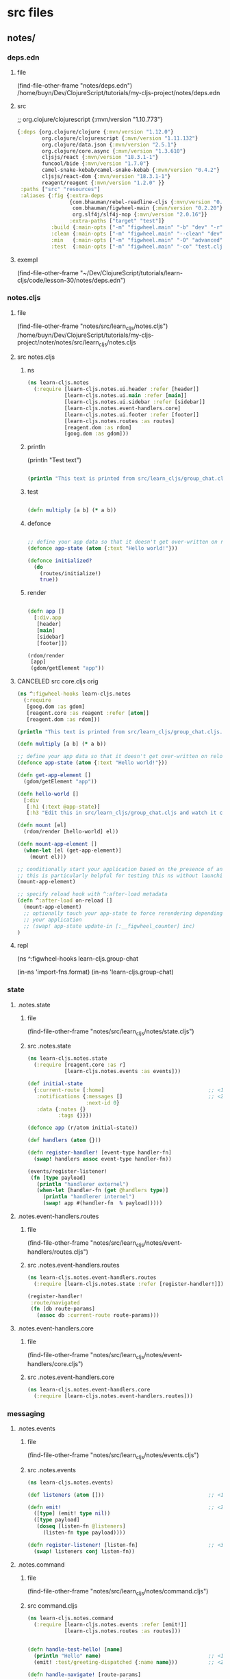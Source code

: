 :PROPERTIES:
:header-args: :tangle no :mkdirp yes :results output silent :no-expand t
:END:
* src files
** notes/
*** deps.edn
:PROPERTIES:
:header-args: :tangle  notes/deps.edn
:END:
**** file
(find-file-other-frame "notes/deps.edn")
/home/buyn/Dev/ClojureScript/tutorials/my-cljs-project/notes/deps.edn
**** src
        ;; org.clojure/clojurescript {:mvn/version "1.10.773"}
#+begin_src clojure :no-expand t
{:deps {org.clojure/clojure {:mvn/version "1.12.0"}
        org.clojure/clojurescript {:mvn/version "1.11.132"}
        org.clojure/data.json {:mvn/version "2.5.1"}
        org.clojure/core.async {:mvn/version "1.3.610"}
        cljsjs/react {:mvn/version "18.3.1-1"}
        funcool/bide {:mvn/version "1.7.0"}
        camel-snake-kebab/camel-snake-kebab {:mvn/version "0.4.2"}
        cljsjs/react-dom {:mvn/version "18.3.1-1"}
        reagent/reagent {:mvn/version "1.2.0" }}
 :paths ["src" "resources"]
 :aliases {:fig {:extra-deps
                 {com.bhauman/rebel-readline-cljs {:mvn/version "0.1.4"}
                  com.bhauman/figwheel-main {:mvn/version "0.2.20"}
                  org.slf4j/slf4j-nop {:mvn/version "2.0.16"}}
                 :extra-paths ["target" "test"]}
           :build {:main-opts ["-m" "figwheel.main" "-b" "dev" "-r"]}
           :clean {:main-opts ["-m" "figwheel.main" "--clean" "dev"]}
           :min   {:main-opts ["-m" "figwheel.main" "-O" "advanced" "-bo" "dev"]}
           :test  {:main-opts ["-m" "figwheel.main" "-co" "test.cljs.edn" "-m" "learn-cljs.test-runner"]}}}
#+end_src

**** exempl
(find-file-other-frame "~/Dev/ClojureScript/tutorials/learn-cljs/code/lesson-30/notes/deps.edn")
*** notes.cljs
:PROPERTIES:
:header-args: :tangle  notes/src/learn_cljs/notes.cljs
:END:
**** file
(find-file-other-frame "notes/src/learn_cljs/notes.cljs")
/home/buyn/Dev/ClojureScript/tutorials/my-cljs-project/noter/notes/src/learn_cljs/notes.cljs

**** src notes.cljs
***** ns
#+begin_src clojure :results output silent
(ns learn-cljs.notes
  (:require [learn-cljs.notes.ui.header :refer [header]]
            [learn-cljs.notes.ui.main :refer [main]]
            [learn-cljs.notes.ui.sidebar :refer [sidebar]]
            [learn-cljs.notes.event-handlers.core]
            [learn-cljs.notes.ui.footer :refer [footer]]
            [learn-cljs.notes.routes :as routes]
            [reagent.dom :as rdom]
            [goog.dom :as gdom]))
#+end_src
***** println

(println "Test text")

#+begin_src clojure :results output silent

(println "This text is printed from src/learn_cljs/group_chat.cljs. Go ahead and edit it and see reloading in action.")
#+end_src
***** test
#+begin_src clojure :results output silent

(defn multiply [a b] (* a b))
#+end_src

***** defonce
#+begin_src clojure :results output silent

;; define your app data so that it doesn't get over-written on reload
(defonce app-state (atom {:text "Hello world!"}))

(defonce initialized?
  (do
    (routes/initialize!)
    true))
#+end_src

***** render
#+begin_src clojure :results output silent

(defn app []
  [:div.app
   [header]
   [main]
   [sidebar]
   [footer]])

(rdom/render
 [app]
 (gdom/getElement "app"))
#+end_src
**** CANCELED src core.cljs orig
#+begin_src clojure :tangle no
(ns ^:figwheel-hooks learn-cljs.notes
  (:require
   [goog.dom :as gdom]
   [reagent.core :as reagent :refer [atom]]
   [reagent.dom :as rdom]))

(println "This text is printed from src/learn_cljs/group_chat.cljs. Go ahead and edit it and see reloading in action.")

(defn multiply [a b] (* a b))

;; define your app data so that it doesn't get over-written on reload
(defonce app-state (atom {:text "Hello world!"}))

(defn get-app-element []
  (gdom/getElement "app"))

(defn hello-world []
  [:div
   [:h1 (:text @app-state)]
   [:h3 "Edit this in src/learn_cljs/group_chat.cljs and watch it change!"]])

(defn mount [el]
  (rdom/render [hello-world] el))

(defn mount-app-element []
  (when-let [el (get-app-element)]
    (mount el)))

;; conditionally start your application based on the presence of an "app" element
;; this is particularly helpful for testing this ns without launching the app
(mount-app-element)

;; specify reload hook with ^:after-load metadata
(defn ^:after-load on-reload []
  (mount-app-element)
  ;; optionally touch your app-state to force rerendering depending on
  ;; your application
  ;; (swap! app-state update-in [:__figwheel_counter] inc)
)

#+end_src
**** repl
(ns ^:figwheel-hooks learn-cljs.group-chat

(in-ns 'import-fns.format)
(in-ns 'learn-cljs.group-chat)
*** state
**** .notes.state
***** file
(find-file-other-frame "notes/src/learn_cljs/notes/state.cljs")
***** src .notes.state
:PROPERTIES:
:header-args: :tangle  notes/src/learn_cljs/notes/state.cljs :mkdirp yes
:END:
#+begin_src clojure :no-expand t
(ns learn-cljs.notes.state
  (:require [reagent.core :as r]
            [learn-cljs.notes.events :as events]))

(def initial-state
  {:current-route [:home]                                  ;; <1>
   :notifications {:messages []                            ;; <2>
                   :next-id 0}
   :data {:notes {}
          :tags {}}})

(defonce app (r/atom initial-state))

(def handlers (atom {}))

(defn register-handler! [event-type handler-fn]
  (swap! handlers assoc event-type handler-fn))

(events/register-listener!
 (fn [type payload]
   (println "handlerer externel")
   (when-let [handler-fn (get @handlers type)]
     (println "handlerer internel")
     (swap! app #(handler-fn  % payload)))))

#+end_src

**** .notes.event-handlers.routes
***** file
(find-file-other-frame "notes/src/learn_cljs/notes/event-handlers/routes.cljs")
***** src .notes.event-handlers.routes
:PROPERTIES:
:header-args: :tangle  notes/src/learn_cljs/notes/event-handlers/routes.cljs :mkdirp yes
:END:
#+begin_src clojure :no-expand t
(ns learn-cljs.notes.event-handlers.routes
  (:require [learn-cljs.notes.state :refer [register-handler!]]))

(register-handler!
 :route/navigated
 (fn [db route-params]
   (assoc db :current-route route-params)))
#+end_src

**** .notes.event-handlers.core
***** file
(find-file-other-frame "notes/src/learn_cljs/notes/event-handlers/core.cljs")
***** src .notes.event-handlers.core
:PROPERTIES:
:header-args: :tangle  notes/src/learn_cljs/notes/event-handlers/core.cljs :mkdirp yes
:END:
#+begin_src clojure :no-expand t
(ns learn-cljs.notes.event-handlers.core
  (:require [learn-cljs.notes.event-handlers.routes]))
#+end_src

*** messaging
**** .notes.events
***** file
(find-file-other-frame "notes/src/learn_cljs/notes/events.cljs")
***** src .notes.events
:PROPERTIES:
:header-args: :tangle  notes/src/learn_cljs/notes/events.cljs :mkdirp yes
:END:
#+begin_src clojure :no-expand t
(ns learn-cljs.notes.events)

(def listeners (atom []))                                  ;; <1>

(defn emit!                                                ;; <2>
  ([type] (emit! type nil))
  ([type payload]
   (doseq [listen-fn @listeners]
     (listen-fn type payload))))

(defn register-listener! [listen-fn]                       ;; <3>
  (swap! listeners conj listen-fn))

#+end_src

**** .notes.command
***** file
(find-file-other-frame "notes/src/learn_cljs/notes/command.cljs")
***** src command.cljs
:PROPERTIES:
:header-args: :tangle  notes/src/learn_cljs/notes/command.cljs :mkdirp yes
:END:
#+begin_src clojure :no-expand t
(ns learn-cljs.notes.command
  (:require [learn-cljs.notes.events :refer [emit!]]
            [learn-cljs.notes.routes :as routes]))


(defn handle-test-hello! [name]
  (println "Hello" name)                                   ;; <1>
  (emit! :test/greeting-dispatched {:name name}))          ;; <2>

(defn handle-navigate! [route-params]
  (routes/navigate! route-params))

(defn handle-create-note! [note]
  ;; (api/create-note! note)
  )

(defn dispatch!
  ([command] (dispatch! command nil))
  ([command payload]
   (js/setTimeout                                          ;; <3>
     #(case command
        :test/hello (handle-test-hello! payload)
        :route/navigate (handle-navigate! payload)
        :notes/create (handle-create-note! payload)
        (js/console.error (str "Error: unhandled command: " command)))
     0)))

#+end_src



**** .notes.routes
***** file
(find-file-other-frame "notes/src/learn_cljs/notes/routes.cljs")
***** src .notes.events
:PROPERTIES:
:header-args: :tangle  notes/src/learn_cljs/notes/routes.cljs :mkdirp yes
:END:
#+begin_src clojure :no-expand t
(ns learn-cljs.notes.routes
  (:require [learn-cljs.notes.events :refer [emit!]]
            [bide.core :as bide]))

(defonce router                                            ;; <1>
  (bide/router [["/" :home]
                ["/notes/new" :create-note]
                ["/notes/:note-id" :edit-note]]))

(defn navigate! [route-params]
  ;; (println "routes navigate!" route-params)
  (apply bide/navigate! router route-params))

(defn- on-navigate [name params query]
  (println "bide on-navigate:"
           "\n name  =" name
           "\n params=" (pr-str params)
           "\n query =" (pr-str query))
  (emit! :route/navigated [name params query]))

(defn initialize! []                                       ;; <4>
  (bide/start! router {:default :routes/home
                       :on-navigate on-navigate}))

#+end_src

*** UI
**** ui.header
:PROPERTIES:
:header-args: :tangle  notes/src/learn_cljs/notes/ui/header.cljs :mkdirp yes
:END:
#+begin_src clojure :no-expand t
(ns learn-cljs.notes.ui.header
  (:require [learn-cljs.notes.ui.common :refer [button]]))

(defn header []
  [:header.page-header
   [button "+ New Note"
     {:route-params [:create-note]                         ;; <1>
      :class "inverse"}]])

#+end_src
**** ui.main
:PROPERTIES:
:header-args: :tangle  notes/src/learn_cljs/notes/ui/main.cljs :mkdirp yes
:END:
#+begin_src clojure :no-expand t
(ns learn-cljs.notes.ui.main
  (:require [learn-cljs.notes.state :as state]
            [learn-cljs.notes.ui.views.home :refer [home]]
            [learn-cljs.notes.ui.views.note-form :refer [note-form]]))


(defn not-found []                                         ;; <1>
  [:section.hero
   [:h1.title "Page Not Found!"]])

(defn main []
  (let [[route params query] (:current-route @state/app)]  ;; <2>
    [:div.main
     (case route
       ;; :home [home]
       :routes/home [home]
       [not-found])]))


#+end_src


**** ui.sidebar
:PROPERTIES:
:header-args: :tangle  notes/src/learn_cljs/notes/ui/sidebar.cljs :mkdirp yes
:END:
#+begin_src clojure :no-expand t
(ns learn-cljs.notes.ui.sidebar)

(defn sidebar []
  [:nav.sidebar])

#+end_src
**** ui.footer
:PROPERTIES:
:header-args: :tangle  notes/src/learn_cljs/notes/ui/footer.cljs :mkdirp yes
:END:
#+begin_src clojure :no-expand t
(ns learn-cljs.notes.ui.footer)

(defn footer []
  [:footer.footer "CLJS Notes"])

#+end_src
**** ui.common
:PROPERTIES:
:header-args: :tangle  notes/src/learn_cljs/notes/ui/common.cljs :mkdirp yes
:END:
#+begin_src clojure :no-expand t
(ns learn-cljs.notes.ui.common
  (:require [learn-cljs.notes.command :refer [dispatch!]]))

(defn handle-navigate [route-params]
  (fn [_]
    (dispatch! :route/navigate route-params)))


(defn handle-dispatch [command-data]
  (fn [e]
    (.preventDefault e)
    (apply dispatch! command-data)))

(defn button [text {:keys [route-params dispatch on-click class]
                    :or {class ""}}]
  [:button
   {:class (str "button " class)
    :on-click (cond
                route-params (handle-navigate route-params)
                dispatch (handle-dispatch dispatch)
                on-click on-click
                :else #(js/console.error "No action provided for button"))}
   text])
#+end_src

(defn button [text {:keys [route-params class]
                    :or {class ""}}]
             [:button {:class (str "button " class)
                       :on-click (handle-navigate route-params)}
                    text])



**** ui.views.note-form
:PROPERTIES:
:header-args: :tangle  notes/src/learn_cljs/notes/ui/views/note-form.cljs :mkdirp yes
:END:
#+begin_src clojure :no-expand t
(ns learn-cljs.notes.ui.views.note-form
  (:require [reagent.core :as r]
            [learn-cljs.notes.state :refer [app]]
            [learn-cljs.notes.ui.common :refer [button]]))

(defn update-data [data key]                               ;; <1>
  (fn [e]
    (swap! data assoc key (.. e -target -value))))

(defn input [data key label]                               ;; <2>
  (let [id (str "field-" (name key))]
    [:div.field
     [:div.label
      [:label {:for id} label]]
     [:div.control
      [:input {:id id
               :type "text"
               :on-change (update-data data key)
               :value (get @data key "")}]]]))

(defn textarea [data key label]
  (let [id (str "field-" (name key))]
    [:div.field
     [:div.label
      [:label {:for id} label]]
     [:div.control
      [:textarea {:id id
                  :on-change (update-data data key)
                  :value (get @data key "")}]]]))

(defn submit-button [data text]
  [button text {:dispatch [:notes/create @data]}])         ;; <3>

(defn note-form []
  (let [form-data (r/cursor app [:note-form])]             ;; <4>
    (fn []
      [:section.note-form
       [:h2.page-title "Edit Note"]
       [:form
        [input form-data :title "Title"]
        [textarea form-data :content "Content"]
        [submit-button form-data "Save"]]])))

#+end_src

*** views
**** ui.views.home
:PROPERTIES:
:header-args: :tangle  notes/src/learn_cljs/notes/ui/views/home.cljs :mkdirp yes
:END:
#+begin_src clojure :no-expand t
(ns learn-cljs.notes.ui.views.home)

(defn home []
  [:div.home.hero
   [:h1.title "Welcome to Notes"]
   [:h2.subtitle "Select a note or create a new one to get started."]])

#+end_src

*** resurses
**** css
***** src css
:PROPERTIES:
:header-args: :tangle  notes/resources/public/css/style.css :mkdirp yes
:END:
#+begin_src clojure :no-expand t
:root {
  --bg-dark: #312450;
  --bg-highlight: #483575;
}

html,
body {
  margin: 0;
  padding: 0;
}
.app {
  display: grid;
  grid-template-areas:
    "header header"
    "sidebar main"
    "footer main";
  grid-template-rows: 3em 1fr 2em;
  grid-template-columns: 20em 1fr;
  width: 100vw;
  height: 100vh;
  margin: 0;
  padding: 0;
}

.page-header,
.sidebar,
.main,
.footer {
  padding-left: 16px;
  padding-right: 8px;
}

.page-header {
  grid-area: header;
  background-color: var(--bg-highlight);
  display: flex;
  justify-content: flex-end;
  align-items: center;
  padding: 0 16px;
}

.sidebar {
  grid-area: sidebar;
  overflow-x: hidden;
  overflow-y: auto;
  color: #dddddd;

  background-color: var(--bg-dark);
  background-image: url("data:image/svg+xml,%3Csvg xmlns='http://www.w3.org/2000/svg' width='250' height='30' viewBox='0 0 1000 120'%3E%3Cg fill='none' stroke='%23342654' stroke-width='10' %3E%3Cpath d='M-500 75c0 0 125-30 250-30S0 75 0 75s125 30 250 30s250-30 250-30s125-30 250-30s250 30 250 30s125 30 250 30s250-30 250-30'/%3E%3Cpath d='M-500 45c0 0 125-30 250-30S0 45 0 45s125 30 250 30s250-30 250-30s125-30 250-30s250 30 250 30s125 30 250 30s250-30 250-30'/%3E%3Cpath d='M-500 105c0 0 125-30 250-30S0 105 0 105s125 30 250 30s250-30 250-30s125-30 250-30s250 30 250 30s125 30 250 30s250-30 250-30'/%3E%3Cpath d='M-500 15c0 0 125-30 250-30S0 15 0 15s125 30 250 30s250-30 250-30s125-30 250-30s250 30 250 30s125 30 250 30s250-30 250-30'/%3E%3Cpath d='M-500-15c0 0 125-30 250-30S0-15 0-15s125 30 250 30s250-30 250-30s125-30 250-30s250 30 250 30s125 30 250 30s250-30 250-30'/%3E%3Cpath d='M-500 135c0 0 125-30 250-30S0 135 0 135s125 30 250 30s250-30 250-30s125-30 250-30s250 30 250 30s125 30 250 30s250-30 250-30'/%3E%3C/g%3E%3C/svg%3E");
}

.sidebar-content {
  display: flex;
  flex-direction: column;
  justify-content: center;
  min-height: 100%;
  padding: 2.5em;
}

.sidebar ul a {
  display: block;
  border: 0;
  outline: 0;
  color: rgba(255, 255, 255, 0.7);
  font-size: 0.7em;
  letter-spacing: 0.1em;
  text-decoration: none;
  position: relative;
  padding: 0.5em 0;
}

.sidebar nav a:before,
.sidebar nav a:after {
  position: absolute;
  bottom: 0;
  left: 0;
  width: 100%;
  height: 0.2em;
  border-radius: 0.2em;
  content: "";
}

.sidebar nav a:before {
  background: #3c2c62;
}

.sidebar nav a:after {
  background-image: linear-gradient(to left, #5e42a6, #b74e91);
  transition: max-width 0.2s ease;
  max-width: 0;
}

.sidebar nav a.active,
.sidebar nav a:hover {
  color: rgba(255, 255, 255, 0.9);
}

.sidebar nav a.active:after,
.sidebar nav a:hover:after {
  max-width: 100%;
}

.sidebar nav a.active {
  color: #ffffff;
}

/* main area */

.main {
  grid-area: main;
  padding-top: 12px;
}

/* footer */

.footer {
  grid-area: footer;
  padding: 0.2em 2.5em;
  text-align: center;
  background-color: #483575;
  text-transform: uppercase;
  font-weight: bold;
  color: #fff;
}

/* notifications */

.messages {
  position: fixed;
  top: 0;
  left: 0;
  width: 100%;
  z-index: 500;
  pointer-events: none;
}

.messages > * {
  position: relative;
  width: 100%;
  height: 100%;
  display: flex;
  flex-direction: column;
  align-items: center;
}

.messages .notification {
  position: relative;
  margin-top: 24px;
  width: 80%;
  max-width: 600px;
  padding: 16px;
  border-radius: 12px;
  min-height: 32px;
  background-color: #fff;
  pointer-events: auto;
}

.notification > .delete {
  right: 0.5rem;
  position: absolute;
  top: 0.5rem;

  background-color: rgba(10, 10, 10, 0.2);
  border: none;
  border-radius: 290486px;
  cursor: pointer;
  pointer-events: auto;
  display: inline-block;
  flex-grow: 0;
  flex-shrink: 0;
  font-size: 0;
  height: 20px;
  max-height: 20px;
  max-width: 20px;
  min-height: 20px;
  min-width: 20px;
  outline: 0;
  vertical-align: top;
  width: 20px;
}

.notification > .delete::before,
.notification > .delete::after {
  background-color: #fff;
  content: "";
  display: block;
  left: 50%;
  position: absolute;
  top: 50%;
  transform: translateX(-50%) translateY(-50%) rotate(45deg);
  transform-origin: center center;
}

.notification > .delete::before {
  height: 2px;
  width: 50%;
}

.notification > .delete::after {
  height: 50%;
  width: 2px;
}

.notification.is-error {
  background-color: #dc143c;
  color: #fff;
}

.notification.is-info {
  background-color: #483575;
  color: #fff;
}

/* full-height hero */

.hero {
  height: 100%;
  display: flex;
  flex-direction: column;
  align-items: center;
  justify-content: center;
}

/* title */

.title {
  color: var(--bg-dark);
  opacity: 0.8;
}

.subtitle {
  color: var(--bg-highlight);
  opacity: 0.8;
}

.page-title {
  color: var(--bg-dark);
  opacity: 0.8;
  border-bottom: 2px solid var(--bg-dark);
  margin-bottom: 16px;
}

/* buttons */

.button {
  display: inline-block;
  border: 2px solid var(--bg-dark);
  padding: 4px 8px;
  color: var(--bg-dark);
  background-color: #fff;
  outline: none;
  cursor: pointer;
}

.button.inverse {
  border-color: #fff;
  color: #fff;
  background-color: var(--bg-highlight);
}

.button:hover {
  border-color: var(--bg-highlight);
  color: var(--bg-highlight);
  background-color: #fff;
}

.button.block {
  border-radius: 0;
  width: 100%;
  display: inline-block;
}

/* forms */

.field {
  margin-bottom: 12px;
}

.field:last-child {
  margin-bottom: 0;
}

.field > .label {
  font-size: 0.8em;
  font-weight: 700;
  color: #555;
  letter-spacing: 0.05em;
}

.field > .control input,
.field > .control textarea {
  width: 100%;
  border-radius: 4px;
  border: 1px solid #bbb;
  padding: 8px;
}

.note-form .editor {
  display: flex;
}

.note-form .editor .note {
  flex-grow: 1;
}

.note-form .editor .tags {
  flex-basis: 30%;
  margin-left: 24px;
}

.note-form .editor .tags > h3 {
  font-size: 1.1em;
  font-weight: 700;
  color: #555;
  letter-spacing: 0.05em;
}

/* tags */

.tag-selector .attached,
.tag-selector .available,
.tag-selector .create {
  margin-top: 16px;
}

.tag-selector .attached .tag {
  padding: 2px 8px;
  margin-right: 4px;
  background-color: var(--bg-highlight);
  color: #fff;
  font-weight: 500;
  cursor: pointer;
}

.tag-selector .available .tag {
  padding: 2px 8px;
  border-left: 4px solid var(--bg-dark);
  margin-bottom: 4px;
  cursor: pointer;
}

.tag-selector .available .tag:hover {
  border-left-color: #b74e91;
}

.tag-selector .available .tag .add {
  margin-right: 8px;
  font-weight: 800;
}

/* slide-in animation */

:root {
  --anim-duration: 500ms;
}

.slide-in {
  transition: transform var(--anim-duration) ease-in-out;
}

.slide-in.transition-initial.direction-left {
  transform: translateX(-100vw);
}

.slide-in.transition-initial.direction-right {
  transform: translateX(100vw);
}

.slide-in.transition-initial.direction-top {
  transform: translateY(-100vh);
}

.slide-in.transition-initial.direction-bottom {
  transform: translateY(100vh);
}

.slide-in.transition-triggered {
  transform: translate(0) !important;
}

/* Style reset adapted from Bulma */

html {
  background-color: #fff;
  font-size: 16px;
  -moz-osx-font-smoothing: grayscale;
  -webkit-font-smoothing: antialiased;
  min-width: 300px;
  overflow-x: hidden;
  overflow-y: hidden;
  text-rendering: optimizeLegibility;
  -webkit-text-size-adjust: 100%;
  -moz-text-size-adjust: 100%;
  -ms-text-size-adjust: 100%;
  text-size-adjust: 100%;
}

body {
  color: #4a4a4a;
  font-size: 1em;
  font-weight: 400;
  line-height: 1.5;

  -webkit-box-sizing: border-box;
  -moz-box-sizing: border-box;
  box-sizing: border-box;
}

body,
button,
input,
select,
textarea {
  font-family: BlinkMacSystemFont, -apple-system, "Segoe UI", Roboto, Oxygen,
    Ubuntu, Cantarell, "Fira Sans", "Droid Sans", "Helvetica Neue", Helvetica,
    Arial, sans-serif;
}

blockquote,
body,
dd,
dl,
dt,
fieldset,
figure,
h1,
h2,
h3,
h4,
h5,
h6,
hr,
html,
iframe,
legend,
li,
ol,
p,
pre,
textarea,
ul {
  margin: 0;
  padding: 0;
}

ul {
  margin: 0;
  padding: 0;
  list-style: none;
}

a {
  color: #3273dc;
  cursor: pointer;
  text-decoration: none;
}

article,
aside,
figure,
footer,
header,
hgroup,
section {
  display: block;
}

*,
::after,
::before {
  box-sizing: inherit;
}

#+end_src
***** exempl
/home/buyn/Dev/ClojureScript/tutorials/learn-cljs/code/lesson-30/notes/resources/public/css/style.css
/home/buyn/Dev/ClojureScript/tutorials/learn-cljs/code/lesson-30/notes/resources/public/css/
*** tests
(find-file-other-frame "/home/buyn/Dev/ClojureScript/tutorials/my-cljs-project/noter/notes/dev.cljs.edn")
/home/buyn/Dev/ClojureScript/tutorials/my-cljs-project/noter/notes/dev.cljs.edn
/home/buyn/Dev/ClojureScript/tutorials/my-cljs-project/noter/notes/test.cljs.edn


[Figwheel:WARNING] Could not Analyze: Invalid :refer,
var learn-cljs.notes/multiply does not exist in file /home/buyn/Dev/ClojureScript/tutorials/my-cljs-project/noter/notes/test/learn_cljs/notes_test.cljs  target/public/cljs-out/dev/generated-input-files/gen_test_runner.cljs   
[Figwheel:SEVERE] failed compiling file:target/public/cljs-out/dev/generated-input-files/gen_test_runner.cljs
** notes-backend/
* all
** exempls files
/home/buyn/Dev/ClojureScript/tutorials/learn-cljs/code/lesson-30/notes/ /home/buyn/Dev/ClojureScript/tutorials/learn-cljs/code/lesson-30/notes-backend/ /home/buyn/Dev/ClojureScript/tutorials/learn-cljs/code/lesson-30/deploy-image.sh /home/buyn/Dev/ClojureScript/tutorials/learn-cljs/code/lesson-30/Dockerfile

/home/buyn/Dev/ClojureScript/tutorials/learn-cljs/code/lesson-30/notes/resources /home/buyn/Dev/ClojureScript/tutorials/learn-cljs/code/lesson-30/notes/src /home/buyn/Dev/ClojureScript/tutorials/learn-cljs/code/lesson-30/notes/test /home/buyn/Dev/ClojureScript/tutorials/learn-cljs/code/lesson-30/notes/deps.edn /home/buyn/Dev/ClojureScript/tutorials/learn-cljs/code/lesson-30/notes/dev.cljs.edn /home/buyn/Dev/ClojureScript/tutorials/learn-cljs/code/lesson-30/notes/figwheel-main.edn /home/buyn/Dev/ClojureScript/tutorials/learn-cljs/code/lesson-30/notes/README.md /home/buyn/Dev/ClojureScript/tutorials/learn-cljs/code/lesson-30/notes/test.cljs.edn

/home/buyn/Dev/ClojureScript/tutorials/learn-cljs/code/lesson-30/notes/src/learn_cljs/notes/event_handlers/ /home/buyn/Dev/ClojureScript/tutorials/learn-cljs/code/lesson-30/notes/src/learn_cljs/notes/ui/ /home/buyn/Dev/ClojureScript/tutorials/learn-cljs/code/lesson-30/notes/src/learn_cljs/notes/api.cljs

(find-file-other-frame "/home/buyn/Dev/ClojureScript/tutorials/learn-cljs/code/lesson-30/notes/src/learn_cljs/notes/command.cljs")

/home/buyn/Dev/ClojureScript/tutorials/learn-cljs/code/lesson-30/notes/src/learn_cljs/notes/errors.cljs /home/buyn/Dev/ClojureScript/tutorials/learn-cljs/code/lesson-30/notes/src/learn_cljs/notes/events.cljs /home/buyn/Dev/ClojureScript/tutorials/learn-cljs/code/lesson-30/notes/src/learn_cljs/notes/routes.cljs /home/buyn/Dev/ClojureScript/tutorials/learn-cljs/code/lesson-30/notes/src/learn_cljs/notes/state.cljs


/home/buyn/Dev/ClojureScript/tutorials/learn-cljs/code/lesson-30/notes/src/learn_cljs/notes/event_handlers/api_data.cljs /home/buyn/Dev/ClojureScript/tutorials/learn-cljs/code/lesson-30/notes/src/learn_cljs/notes/event_handlers/core.cljs /home/buyn/Dev/ClojureScript/tutorials/learn-cljs/code/lesson-30/notes/src/learn_cljs/notes/event_handlers/header.cljs /home/buyn/Dev/ClojureScript/tutorials/learn-cljs/code/lesson-30/notes/src/learn_cljs/notes/event_handlers/notifications.cljs /home/buyn/Dev/ClojureScript/tutorials/learn-cljs/code/lesson-30/notes/src/learn_cljs/notes/event_handlers/routes.cljs

/home/buyn/Dev/ClojureScript/tutorials/learn-cljs/code/lesson-30/notes/src/learn_cljs/notes/ui/views/ /home/buyn/Dev/ClojureScript/tutorials/learn-cljs/code/lesson-30/notes/src/learn_cljs/notes/ui/animation.cljs /home/buyn/Dev/ClojureScript/tutorials/learn-cljs/code/lesson-30/notes/src/learn_cljs/notes/ui/card.cljs /home/buyn/Dev/ClojureScript/tutorials/learn-cljs/code/lesson-30/notes/src/learn_cljs/notes/ui/common.cljs /home/buyn/Dev/ClojureScript/tutorials/learn-cljs/code/lesson-30/notes/src/learn_cljs/notes/ui/footer.cljs /home/buyn/Dev/ClojureScript/tutorials/learn-cljs/code/lesson-30/notes/src/learn_cljs/notes/ui/header.cljs /home/buyn/Dev/ClojureScript/tutorials/learn-cljs/code/lesson-30/notes/src/learn_cljs/notes/ui/main.cljs /home/buyn/Dev/ClojureScript/tutorials/learn-cljs/code/lesson-30/notes/src/learn_cljs/notes/ui/notifications.cljs /home/buyn/Dev/ClojureScript/tutorials/learn-cljs/code/lesson-30/notes/src/learn_cljs/notes/ui/sidebar.cljs /home/buyn/Dev/ClojureScript/tutorials/learn-cljs/code/lesson-30/notes/src/learn_cljs/notes/ui/tags.cljs
** poject exampls
*** notes
**** dir
/home/buyn/Dev/ClojureScript/tutorials/learn-cljs/code/lesson-30/notes/
**** console
#+begin_src elisp :results output silent :dir /home/buyn/Dev/ClojureScript/tutorials/learn-cljs/code/lesson-30/notes/
(buyn-shell-start "konsole -e /bin/bash --rcfile <(clj -M:fig:build)")
(evil-previous-line)
(org-cycle)
(delete-other-windows)
#+end_src
*** notes-backend
/home/buyn/Dev/ClojureScript/tutorials/learn-cljs/code/lesson-30/notes-backend/ 
*** ranger
(ranger "/home/buyn/Dev/ClojureScript/tutorials/learn-cljs/code/lesson-30/notes/")
** Exempl dirs
/home/buyn/Dev/ClojureScript/tutorials/learn-cljs/code/lesson-26/chat /home/buyn/Dev/ClojureScript/tutorials/learn-cljs/code/lesson-26/chat-backend
* REPL
:PROPERTIES:
:header-args: :tangle no :mkdirp yes :results output silent :no-expand t
:END:
** start
clojure -M:fig:build
#+begin_src elisp :results output silent :dir ./notes/
(evil-previous-line)
(org-cycle)
(delete-other-windows)
(let (buffer-name-to-close (buffer-name))
        (evil-window-split)
        (eshell)
        (evil-quit)
        (switch-to-buffer-other-frame buffer-name-to-close))
#+end_src
** commans
clojure -M:fig:build
:cljs/quit
:cljs/restart

clojure -M:fig:clean
clojure -M:fig:build
** normilise
*** notes

{:notes                                                    ;; <1>
   {1 {:id 1
       :title "Books to Read"
       :content "..."}
    2 {:id 2
       :title "Groceries"
       :content "..."}}
 :tags
   {1 {:id 1 :name "food"}
    2 {:id 2 :name "list"}
    3 {:id 3 :name "reading"}}}

 :notes-tags
   {:by-note-id                                            ;; <2>
     {1 [2 3]
      2 [1 2]}
    :by-tag-id
     {1 [2]
      2 [1 2]
      3 [1]}}}

*** def notes
(def date-items
  {:notes                                                    ;; <1>
    {1 {:id 1
        :title "Books to Read"
        :content "..."}
      2 {:id 2
        :title "Groceries"
        :content "..."}}
  :tags
    {1 {:id 1 :name "food"}
      2 {:id 2 :name "list"}
      3 {:id 3 :name "reading"}}

  :notes-tags
    {:by-note-id                                            ;; <2>
      {1 [2 3]
        2 [1 2]}
      :by-tag-id
      {1 [2]
        2 [1 2]
        3 [1]}}})
*** first
(def items [{:id 1 :title "foo"}
                        {:id 2 :title "bar"}])

(def links [{:note-id 1 :tag-id 2}
            {:note-id 1 :tag-id 3}
            {:note-id 2 :tag-id 1}
            {:note-id 2 :tag-id 2}])

(defn map-values [f m]
  (into {} (for [[k v] m] [k (f v)])))

(defn make-index [coll & {:keys [index-fn value-fn group-fn]
                          :or {value-fn identity
                               group-fn identity}}]
                (->> coll
                    (group-by index-fn)
                    (map-values #(group-fn (mapv value-fn %)))))
*** test
(group-by :id items)

(make-index items
            :index-fn :id
            :group-fn first)

(make-index links
            :index-fn :note-id
            :value-fn :tag-id)
*** ии       
(make-index items
            :index-fn :id
            :group-fn first)

(make-index links
            :index-fn :note-id
            :value-fn :tag-id)
  новерное всеровно не понимаю вот два приминения в каждом из которых передаётся только один из необезательных параметров
  так чему же равен второй врезультате, при исполнении функции?

(def items [{:id 1 :title "foo"}
                        {:id 2 :title "bar"}])

(def links [{:note-id 1 :tag-id 2}
            {:note-id 1 :tag-id 3}
            {:note-id 2 :tag-id 1}
            {:note-id 2 :tag-id 2}])
*** end

(defn get-links [notes]
  (mapcat (fn [note]
            (for [tag (:tags note)]
              {:note-id (:id note)
               :tag-id (:id tag)}))
          notes))

(defn normalize-notes [notes]
  (let [links (get-links notes)
        notes-without-tags (mapv #(dissoc % :tags) notes)
        all-note-tags (mapcat :tags notes)]
    {:notes (make-index notes-without-tags
                        :index-fn :id
                        :group-fn first)
     :tags (make-index all-note-tags
                       :index-fn :id
                       :group-fn first)
     :notes-tags
     {:by-note-id
      (make-index links
                  :index-fn :note-id
                  :value-fn :tag-id)
      :by-tag-id
      (make-index links
                  :index-fn :tag-id
                  :value-fn :note-id)}}))
*** test
date-items
(:notes date-items)

(get-links (:notes date-items))
(get-links date-items)
(:tags date-items)
(for [tag (:tags date-items)]
              {:note-id (:id date-items)
               :tag-id (:id tag)})


(normalize-notes (:notes date-items))
** DONE masseging
*** DONE .notes.events
(ns learn-cljs.notes.events)

(def listeners (atom []))                                  ;; <1>

(defn emit!                                                ;; <2>
  ([type] (emit! type nil))
  ([type payload]
   (doseq [listen-fn @listeners]
     (listen-fn type payload))))

(defn register-listener! [listen-fn]                       ;; <3>
  (swap! listeners conj listen-fn))

*** DONE .notes.command

(ns learn-cljs.notes.command
  (:require [learn-cljs.notes.events :refer [emit!]
            [learn-cljs.notes.routes :as routes]]))


(defn handle-test-hello! [name]
  (println "Hello" name)                                   ;; <1>
  (emit! :test/greeting-dispatched {:name name}))          ;; <2>

(defn handle-navigate! [route-params]
  (routes/navigate! route-params))

(defn dispatch!
  ([command] (dispatch! command nil))
  ([command payload]
   (js/setTimeout                                          ;; <3>
     #(case command
        :test/hello (handle-test-hello! payload)
        :route/navigate (handle-navigate! payload))

        (js/console.error (str "Error: unhandled command: " command)))
     0)))
**** add
(ns learn-cljs.notes.command
  (:require ;; ...
            [learn-cljs.notes.routes :as routes]))

(defn handle-navigate! [route-params]
  (routes/navigate! route-params))
;; ...

(defn dispatch
  ;;...
  :route/navigate (handle-navigate! payload))

**** test
# (require '[learn-cljs.notes.routes :as routes]))

(defn handle-navigate! [route-params]
  (navigate! route-params))

(defn dispatch
  :navigate (handle-navigate! payload))
*** DONE notes.state
**** ns
(ns learn-cljs.notes.state
  (:require [reagent.core :as r]))
(require '[reagent.core :as r])

(def initial-state
  {:current-route [:home]                                  ;; <1>
   :notifications {:messages []                            ;; <2>
                   :next-id 0}
   :data {:notes {}
          :tags {}}})

(defonce app (r/atom initial-state))
**** handlers
(def handlers (atom {}))

(defn register-handler! [event-type handler-fn]
  (swap! handlers assoc event-type handler-fn))

(register-listener!
 (fn [type payload]
   (when-let [handler-fn (get @handlers type)]
     (swap! app #(handler-fn  % payload)))))

*** test

(defn caller-hello! [type payload]
  (println "hadler call " type payload))

(register-listener! caller-hello!)

(dispatch! :test/hello "world")

@listeners
@app
(dispatch! :test/helo)
** DONE UI
*** DONE main notes
**** ns
(ns learn-cljs.notes
  (:require [learn-cljs.notes.ui.header :refer [header]]
            [learn-cljs.notes.ui.main :refer [main]]
            [learn-cljs.notes.ui.sidebar :refer [sidebar]]
            [learn-cljs.notes.ui.footer :refer [footer]]
            [reagent.dom :as rdom]
            [goog.dom :as gdom]))

(require '[learn-cljs.notes.ui.header :refer [header]]
          '[learn-cljs.notes.ui.main :refer [main]]
          '[learn-cljs.notes.ui.sidebar :refer [sidebar]]
          '[learn-cljs.notes.ui.footer :refer [footer]]
          '[reagent.dom :as rdom]
          '[goog.dom :as gdom])

(require 
          '[reagent.dom :as rdom]
          '[goog.dom :as gdom])
**** render
(defn app []
  [:div.app
   [header]
   [main]
   [sidebar]
   [footer]])

(rdom/render
 [app]
 (gdom/getElement "app"))
**** test
(defn app []
  [:div.app
   [:p "hi!"]
   ])

(rdom/render
 [app]
 (gdom/getElement "app"))
*** DONE header
(ns learn-cljs.notes.ui.header)

(defn header []
  [:header.page-header])
*** DONE ui.main
(ns learn-cljs.notes.ui.main)

(defn main []
  [:div.main])
*** DONE sidebar
(ns learn-cljs.notes.ui.sidebar)

(defn sidebar []
  [:nav.sidebar])
*** DONE footer
(ns learn-cljs.notes.ui.footer)

(defn footer []
  [:footer.footer "CLJS Notes"])
*** DONE [button]
**** DONE ui.common
(ns learn-cljs.notes.ui.common
  (:require [learn-cljs.notes.command :refer [dispatch!]]))

(defn handle-navigate [route-params]
  (fn [_]
    (dispatch! :route/navigate route-params)))

(defn button [text {:keys [route-params class]
                    :or {class ""}}]
  [:button {:class (str "button " class)
            :on-click (handle-navigate route-params)}
   text])

**** DONE ui.header
(ns learn-cljs.notes.ui.header
  (require [learn-cljs.notes.ui.common :refer [button]]))

(defn header []
  [:header.page-header
   [button "+ New Note"
     {:route-params [:create-note]                         ;; <1>
      :class "inverse"}]])
**** DONE views.home
(ns learn-cljs.notes.ui.views.home)

(defn home []
  [:div.home.hero
   [:h1.title "Welcome to Notes"]
   [:h2.subtitle "Select a note or create a new one to get started."]])

**** DONE ui.main

(ns learn-cljs.notes.ui.main
  (:require [learn-cljs.notes.state :as state]
            [learn-cljs.notes.ui.views.home :refer [home]]))

(defn not-found []                                         ;; <1>
  [:section.hero
   [:h1.title "Page Not Found!"]])

(defn main []
  (let [[route params query] (:current-route @state/app)]  ;; <2>
    [:div.main
     (case route
       :home [home]
       [not-found])]))

**** DONE notes.routes
***** test
(require '[learn-cljs.notes.events :refer [emit!]]
         '[bide.core :as bide])
***** all
(ns learn-cljs.notes.routes
  (:require [learn-cljs.notes.events :refer [emit!]]
            [bide.core :as bide]))

(defonce router                                            ;; <1>
  (bide/router [["/" :home]
                ["/notes/new" :create-note]
                ["/notes/:note-id" :edit-note]]))

(defn navigate! [route-params]                             ;; <2>
  (apply bide/navigate! router route-params))

(defn- on-navigate [name params query]                     ;; <3>
  (emit! :route/navigated [name params query]))

(defn initialize! []                                       ;; <4>
  (bide/start! router {:default :routes/home
                       :on-navigate on-navigate}))

**** DONE event-handlers.routes
(ns learn-cljs.notes.event-handlers.routes
  (:require [learn-cljs.notes.state :refer [register-handler!]]))

(register-handler!
 :route/navigated
 (fn [db route-params]
   (assoc db :current-route route-params)))
** home
*** reple
  (require '[learn-cljs.notes.state :as state]
           '[learn-cljs.notes.ui.views.home :refer [home]]))

(:current-route @state/app)

@state/app

+(assoc @state/app :current-route :not-home)+
+(swap! @state/app :current-route :not-home)+

(swap! state/app assoc :current-route [:notes/new])
(swap! state/app assoc :current-route [:home])


(def initial-state
  {:current-route [:home]                                  ;; <1>
   :notifications {:messages []                            ;; <2>
                   :next-id 0}
   :data {:notes {}
          :tags {}}})


(def initial-state
  {:current-route [:home1]                                  ;; <1>
   :notifications {:messages []                            ;; <2>
                   :next-id 0}
   :data {:notes {}
          :tags {}}})
*** AI

(def initial-state
  {:current-route [:home]                                  ;; <1>
   :notifications {:messages []                            ;; <2>
                   :next-id 0}
   :data {:notes {}
          :tags {}}})

(defonce app (r/atom initial-state))

я могу донего достучатся чере
  (require '[learn-cljs.notes.state :as state]
           '[learn-cljs.notes.ui.views.home :refer [home]]))

(:current-route @state/app)
как мне сменить значение этого атома?
** ui.views.note-form
*** test
**** 01
(require '[reagent.core :as r]
          '[learn-cljs.notes.state :refer [app]]
          '[learn-cljs.notes.events :refer [emit!]]
          '[learn-cljs.notes.routes :as routes]
          '[bide.core :as bide]
          '[learn-cljs.notes.ui.common :refer [button]])


(defonce router                                            ;; <1>
  (bide/router [["/" :home]
                ["/notes/new" :create-note]
                ["/notes/:note-id" :edit-note]]))

(apply bide/navigate! router route-params)

(routes/navigate! [:edit-note {:note-id 123}])

(in-ns 'user)
(require 'learn-cljs.notes.routes :reload)
(defn learn-cljs.notes.routes/greet []
  (println "🔥 Updated!"))

  
**** 02
@learn-cljs.notes.events/listeners
@learn-cljs.notes.state/handlers
@learn-cljs.notes.state/app

(let [[route params query] (:current-route @learn-cljs.notes.state/app)]
  (println route))

(require '[reagent.core :as r]
          '[learn-cljs.notes.state :refer [app]]
          # '[learn-cljs.notes.events :refer [emit!]]
          '[learn-cljs.notes.events :as events]
          '[learn-cljs.notes.routes :as routes]
          '[bide.core :as bide]
          '[learn-cljs.notes.ui.common :refer [button]])

  (emit! :route/navigated [name params query])

  
(defn emit!                                                ;; <2>
  ([type] (emit! type nil))
  ([type payload]
   (doseq [listen-fn @listeners]
     (listen-fn type payload))))


(def listeners (atom []))                                  ;; <1>


(defn register-listener! [listen-fn]                       ;; <3>
  (swap! listeners conj listen-fn))

(def handlers (atom {}))


(defn register-handler! [event-type handler-fn]
  (swap! handlers assoc event-type handler-fn))

*** all
(ns learn-cljs.notes.ui.views.note-form
  (:require [reagent.core :as r]
            [learn-cljs.notes.state :refer [app]]
            [learn-cljs.notes.ui.common :refer [button]]))

(defn update-data [data key]                               ;; <1>
  (fn [e]
    (swap! data assoc key (.. e -target -value))))

(defn input [data key label]                               ;; <2>
  (let [id (str "field-" (name key))]
    [:div.field
     [:div.label
      [:label {:for id} label]]
     [:div.control
      [:input {:id id
               :type "text"
               :on-change (update-data data key)
               :value (get @data key "")}]]]))

(defn textarea [data key label]
  (let [id (str "field-" (name key))]
    [:div.field
     [:div.label
      [:label {:for id} label]]
     [:div.control
      [:textarea {:id id
                  :on-change (update-data data key)
                  :value (get @data key "")}]]]))

(defn submit-button [data text]
  [button text {:dispatch [:notes/create @data]}])         ;; <3>

(defn note-form []
  (let [form-data (r/cursor app [:note-form])]             ;; <4>
    (fn []
      [:section.note-form
       [:h2.page-title "Edit Note"]
       [:form
        [input form-data :title "Title"]
        [textarea form-data :content "Content"]
        [submit-button form-data "Save"]]])))
** api
*** notes.api

(ns learn-cljs.notes.api
  (:require [learn-cljs.notes.events :refer [emit!]]
            [learn-cljs.notes.errors :as err]
            [camel-snake-kebab.core :as csk]
            [camel-snake-kebab.extras :as cske]))

(defn do-request!
  ([method path cb] (do-request! method path nil cb))
  ([method path body cb]
   (let [serialized-body (when body
                           (->> body                       ;; <1>
                                (cske/transform-keys csk/->camelCaseString)
                                (clj->js)
                                (js/JSON.stringify)))]
     (-> (js/fetch (str js/API_URL path)                   ;; <2>
                   (cond-> {:method (name method)
                            :headers {"Authorization" (str "Bearer " js/API_TOKEN)}
                            :credentials "include"}
                     (some? body)
                     (->
                      (assoc :body serialized-body)
                      (update :headers merge {"content-type" "application/json"}))

                     :always
                     clj->js))
         (.then (fn [res]
                  (if (.-ok res)
                    (when (= 200 (.-status res))
                      (.json res))
                    (throw (ex-info "API Request Failed"
                                    {:status-code (.-status res)
                                     :status (.-statusText res)}
                                    :api-failure)))))
         (.then #(->> %
                      (js->clj)                            ;; <3>
                      (cske/transform-keys csk/->kebab-case-keyword)
                      (err/ok)
                      (cb)))
         (.catch #(cb (err/error %)))))))                  ;; <4>

(defn- display-error [err]                                 ;; <5>
  (emit! :notification/added
         {:type :error
          :text (str "API Error: " (ex-message err))}))

(defn create-note! [note]                                  ;; <6>
  (do-request! :post "/notes" note
               (fn [res]
                 (->> res
                      (err/map
                       #(emit! :note/created %))
                      (err/unwrap-or display-error)))))

* project comands
:PROPERTIES:
:header-args: :tangle no
:END:
** repl
*** run eshell in project root
clojure -M:fig:build
:cljs/quit
:cljs/restart

clj -M:dev
clojure -m cljs.main --compile my-cljs-project.core --repl


clojure -P
clojure -M:fig:clean
clojure -M:fig:build

#+begin_src elisp :results output silent :dir ./notes/
(evil-previous-line)
(org-cycle)
(delete-other-windows)
(let (buffer-name-to-close (buffer-name))
        (evil-window-split)
        (eshell)
        (evil-quit)
        (switch-to-buffer-other-frame buffer-name-to-close))
#+end_src

      ;; (execute-kbd-macro "A \C-m")
*** run eshell in org root
clj -M:dev
clojure -m cljs.main --compile my-cljs-project.core --repl
#+begin_src elisp :results output silent
(evil-previous-line)
(org-cycle)
(delete-other-windows)
(let (buffer-name-to-close (buffer-name))
        (evil-window-split)
        (eshell)
        (evil-quit)
        (switch-to-buffer-other-frame buffer-name-to-close))
#+end_src

      ;; (execute-kbd-macro "A \C-m")
*** run repl
clj -M:dev
clojure -m cljs.main --compile my-cljs-project.core --repl

clojure -M:fig:build
:cljs/quit
:cljs/restart
#+begin_src eshell
clj -m cljs.main --compile my-cljs-project.core --repl


#+end_src

#+RESULTS:
*** repl commands
:cljs/quit
*** repl test
(js/alert "Am I connected?")
** new project
clj -X:new :template figwheel-main :name learn-cljs/notes :args '["+deps" "--reagent"]'

{:deps {org.clojure/clojure {:mvn/version "1.10.0"}
        org.clojure/clojurescript {:mvn/version "1.10.773"}
        reagent/reagent {:mvn/version "1.0.0"}
        funcool/bide {:mvn/version "1.6.0"}
        camel-snake-kebab/camel-snake-kebab {:mvn/version "0.4.2"}}

$ clj -X:new :template figwheel-main :name learn-cljs/weather :args 
[[file:~/Dropbox/orgs/org-Brain/ClojureScript Idioms.org::*2025-09-04T11:12:30+03:00][2025-09-04T11:12:30+03:00]]
** cider
If you have a Clojure project in your file system and want CIDER to launch an nREPL session for it, simply visit a file that belongs to the project, and type M-x cider-jack-in RET.[1] CIDER will start an nREPL server and automatically connect to it.
  In Clojure(Script) buffers the command cider-jack-in is bound to C-c C-x (C-)j (C-)j. 

** console
*** run console in org root
clj -M:dev
clojure -m cljs.main --compile my-cljs-project.core --repl
#+begin_src elisp :results output silent
(buyn-shell-start "konsole")
(evil-previous-line)
(org-cycle)
(delete-other-windows)
#+end_src

*** run console with command
#+begin_src elisp :results output silent
(buyn-shell-start "konsole -e /bin/bash --rcfile <(clj -M:dev)")
(evil-previous-line)
(org-cycle)
(delete-other-windows)
#+end_src

* get info
:PROPERTIES:
:header-args: :tangle no
:END:
** tree group-chat
#+begin_src eshell
tree -a ./noter/
#+end_src

#+RESULTS:
: ./noter/  [error opening dir]
: 
: 0 directories, 0 files

#+begin_src eshell
tree -a ../..
#+end_src

** tree
#+begin_src eshell
tree -a 
#+end_src

#+RESULTS:
#+begin_example
.
|-- .cpcache
|   |-- 2249099292.basis
|   |-- 2249099292.cp
|   |-- 2249099292.main
|   |-- 3387647126.basis
|   `-- 3387647126.cp
|-- .git
|   |-- COMMIT_EDITMSG
|   |-- HEAD
|   |-- branches
|   |-- config
|   |-- description
|   |-- hooks
|   |   |-- applypatch-msg.sample
|   |   |-- commit-msg.sample
|   |   |-- fsmonitor-watchman.sample
|   |   |-- post-update.sample
|   |   |-- pre-applypatch.sample
|   |   |-- pre-commit.sample
|   |   |-- pre-merge-commit.sample
|   |   |-- pre-push.sample
|   |   |-- pre-rebase.sample
|   |   |-- pre-receive.sample
|   |   |-- prepare-commit-msg.sample
|   |   |-- push-to-checkout.sample
|   |   |-- sendemail-validate.sample
|   |   `-- update.sample
|   |-- index
|   |-- info
|   |   `-- exclude
|   |-- logs
|   |   |-- HEAD
|   |   `-- refs
|   |       `-- heads
|   |           `-- master
|   |-- objects
|   |   |-- 0c
|   |   |   `-- bbd03849c4225b912c29c5cc1a1eb95e004406
|   |   |-- 0e
|   |   |   `-- 870ed249cff3194b020b449194b8cba79a49d3
|   |   |-- 17
|   |   |   `-- a3e74549f59d14a57aaa5d946f87798ecd2d27
|   |   |-- 1f
|   |   |   `-- 93999b09a0a7b82e830a7b9090f0551d0f280e
|   |   |-- 32
|   |   |   `-- 4d99a0a2eb602de5639061c10905a14f2ec25c
|   |   |-- 45
|   |   |   `-- 374bcfb2934e4cb107dd25d948d3b9a008f723
|   |   |-- 50
|   |   |   `-- 6579660ab72264aaa634f26bf26ae7ffbdc418
|   |   |-- 64
|   |   |   `-- 5a17d70fa7f64e2c3119372d253464688197af
|   |   |-- 65
|   |   |   `-- a5e52de8afa978f2bb081da49308b6cd34291d
|   |   |-- 68
|   |   |   `-- d8c0c529bb0772b6720ad9e763d778f384d54c
|   |   |-- 6a
|   |   |   `-- 3417b8d9d0a2fec34cf79ef2b46cc63a28b7d8
|   |   |-- 71
|   |   |   `-- 0abb86e53c60cd50c35ef8e3c3974ecd5a166c
|   |   |-- 78
|   |   |   `-- 57d22f338d2bf5a11f2c9989019274e89e11bf
|   |   |-- 8e
|   |   |   `-- 9d30e7d6e5c5c5cf8797dddb89c36afcd3ba53
|   |   |-- a4
|   |   |   `-- 5fa94e812daa483ce03c6d57b8406559ba308c
|   |   |-- a9
|   |   |   `-- 3c6e57355bd80bf964904be7322c2f011e0d22
|   |   |-- af
|   |   |   `-- 4f6bcd17f983891885b2da5bb50d94247eafde
|   |   |-- b5
|   |   |   `-- 37353beaf2793d612857b56c29e2c6bfc6f3bb
|   |   |-- bf
|   |   |   `-- 8bf5fb01b57c3c6914e97292b05eadeb0b78a6
|   |   |-- c0
|   |   |   `-- 75bf98b67f24573980200a3389426360f42eed
|   |   |-- c4
|   |   |   `-- 49315d9c35a5d2431f95a1d2d4e4831a3a00af
|   |   |-- cd
|   |   |   `-- fc3fe15c3684ed37efdd455b8de454e72d0ea0
|   |   |-- d5
|   |   |   `-- e6c53f1c5365bb3647bf2c492687effb1a4034
|   |   |-- de
|   |   |   `-- 743adcae8dd63e093efe46f514c7536e24752a
|   |   |-- ee
|   |   |   `-- d014ac3bfe7e79af47e2e71dbbb5348f55c8a3
|   |   |-- fb
|   |   |   `-- 9af43c306f53f296e24ec6309badfcf4e1345c
|   |   |-- info
|   |   `-- pack
|   `-- refs
|       |-- heads
|       |   `-- master
|       `-- tags
|-- .gitignore
|-- deps.edn
|-- index.html
|-- my-cljs-project.org
|-- out
|   |-- cljs
|   |   |-- core.cljs
|   |   |-- core.js
|   |   |-- core.js.map
|   |   |-- pprint.cljs
|   |   |-- pprint.cljs.cache.json
|   |   |-- pprint.js
|   |   |-- pprint.js.map
|   |   |-- repl.cljs
|   |   |-- repl.cljs.cache.json
|   |   |-- repl.js
|   |   |-- repl.js.map
|   |   `-- spec
|   |       |-- alpha.cljs
|   |       |-- alpha.cljs.cache.json
|   |       |-- alpha.js
|   |       |-- alpha.js.map
|   |       `-- gen
|   |           |-- alpha.cljs
|   |           |-- alpha.cljs.cache.json
|   |           |-- alpha.js
|   |           `-- alpha.js.map
|   |-- cljs_deps.js
|   |-- cljsc_opts.edn
|   |-- clojure
|   |   |-- browser
|   |   |   |-- event.cljs
|   |   |   |-- event.cljs.cache.json
|   |   |   |-- event.js
|   |   |   |-- event.js.map
|   |   |   |-- net.cljs
|   |   |   |-- net.cljs.cache.json
|   |   |   |-- net.js
|   |   |   |-- net.js.map
|   |   |   |-- repl
|   |   |   |   |-- preload.cljs
|   |   |   |   |-- preload.cljs.cache.json
|   |   |   |   |-- preload.js
|   |   |   |   `-- preload.js.map
|   |   |   |-- repl.cljs
|   |   |   |-- repl.cljs.cache.json
|   |   |   |-- repl.js
|   |   |   `-- repl.js.map
|   |   |-- string.cljs
|   |   |-- string.cljs.cache.json
|   |   |-- string.js
|   |   |-- string.js.map
|   |   |-- walk.cljs
|   |   |-- walk.cljs.cache.json
|   |   |-- walk.js
|   |   `-- walk.js.map
|   |-- goog
|   |   |-- array
|   |   |   `-- array.js
|   |   |-- asserts
|   |   |   `-- asserts.js
|   |   |-- async
|   |   |   |-- delay.js
|   |   |   |-- freelist.js
|   |   |   |-- nexttick.js
|   |   |   |-- run.js
|   |   |   `-- workqueue.js
|   |   |-- base.js
|   |   |-- debug
|   |   |   |-- debug.js
|   |   |   |-- entrypointregistry.js
|   |   |   |-- error.js
|   |   |   |-- errorcontext.js
|   |   |   |-- logbuffer.js
|   |   |   |-- logger.js
|   |   |   `-- logrecord.js
|   |   |-- deps.js
|   |   |-- disposable
|   |   |   |-- disposable.js
|   |   |   `-- idisposable.js
|   |   |-- dom
|   |   |   |-- asserts.js
|   |   |   |-- browserfeature.js
|   |   |   |-- dom.js
|   |   |   |-- htmlelement.js
|   |   |   |-- nodetype.js
|   |   |   |-- safe.js
|   |   |   |-- tagname.js
|   |   |   `-- tags.js
|   |   |-- events
|   |   |   |-- browserevent.js
|   |   |   |-- browserfeature.js
|   |   |   |-- event.js
|   |   |   |-- eventhandler.js
|   |   |   |-- eventid.js
|   |   |   |-- events.js
|   |   |   |-- eventtarget.js
|   |   |   |-- eventtype.js
|   |   |   |-- listenable.js
|   |   |   |-- listener.js
|   |   |   `-- listenermap.js
|   |   |-- fs
|   |   |   `-- url.js
|   |   |-- functions
|   |   |   `-- functions.js
|   |   |-- html
|   |   |   |-- legacyconversions.js
|   |   |   |-- safehtml.js
|   |   |   |-- safescript.js
|   |   |   |-- safestyle.js
|   |   |   |-- safestylesheet.js
|   |   |   |-- safeurl.js
|   |   |   |-- trustedresourceurl.js
|   |   |   |-- trustedtypes.js
|   |   |   `-- uncheckedconversions.js
|   |   |-- i18n
|   |   |   `-- bidi.js
|   |   |-- iter
|   |   |   `-- iter.js
|   |   |-- json
|   |   |   |-- hybrid.js
|   |   |   `-- json.js
|   |   |-- labs
|   |   |   `-- useragent
|   |   |       |-- browser.js
|   |   |       |-- engine.js
|   |   |       |-- platform.js
|   |   |       `-- util.js
|   |   |-- log
|   |   |   `-- log.js
|   |   |-- math
|   |   |   |-- coordinate.js
|   |   |   |-- integer.js
|   |   |   |-- long.js
|   |   |   |-- math.js
|   |   |   `-- size.js
|   |   |-- messaging
|   |   |   |-- abstractchannel.js
|   |   |   `-- messagechannel.js
|   |   |-- mochikit
|   |   |   `-- async
|   |   |       `-- deferred.js
|   |   |-- net
|   |   |   |-- errorcode.js
|   |   |   |-- eventtype.js
|   |   |   |-- httpstatus.js
|   |   |   |-- websocket.js
|   |   |   |-- wrapperxmlhttpfactory.js
|   |   |   |-- xhrio.js
|   |   |   |-- xhrlike.js
|   |   |   |-- xmlhttp.js
|   |   |   |-- xmlhttpfactory.js
|   |   |   `-- xpc
|   |   |       |-- crosspagechannel.js
|   |   |       |-- crosspagechannelrole.js
|   |   |       |-- directtransport.js
|   |   |       |-- nativemessagingtransport.js
|   |   |       |-- transport.js
|   |   |       `-- xpc.js
|   |   |-- object
|   |   |   `-- object.js
|   |   |-- promise
|   |   |   |-- promise.js
|   |   |   |-- resolver.js
|   |   |   `-- thenable.js
|   |   |-- reflect
|   |   |   `-- reflect.js
|   |   |-- string
|   |   |   |-- const.js
|   |   |   |-- internal.js
|   |   |   |-- string.js
|   |   |   |-- stringbuffer.js
|   |   |   |-- stringformat.js
|   |   |   `-- typedstring.js
|   |   |-- structs
|   |   |   |-- map.js
|   |   |   `-- structs.js
|   |   |-- timer
|   |   |   `-- timer.js
|   |   |-- uri
|   |   |   |-- uri.js
|   |   |   `-- utils.js
|   |   `-- useragent
|   |       |-- product.js
|   |       `-- useragent.js
|   |-- main.js
|   |-- my_cljs_project
|   |   |-- core.cljs
|   |   |-- core.cljs.cache.json
|   |   |-- core.js
|   |   `-- core.js.map
|   `-- process
|       |-- env.cljs
|       |-- env.cljs.cache.json
|       |-- env.js
|       `-- env.js.map
`-- src
    `-- my_cljs_project
        `-- core.cljs

83 directories, 211 files
#+end_example

#+begin_src eshell
tree -a ../..
#+end_src

* todo
** DONE сделать новый орг
положить поаналогии с предыдушим
/home/buyn/Dev/ClojureScript/tutorials/learn-cljs/code/lesson-30/notes/deps.edn

(find-file-other-frame "/home/buyn/Dev/ClojureScript/tutorials/my-cljs-project/noter-cljs-project.org")
** DONE посмотреть имя будушего приложения
** DONE запустить собраное
[[*run eshell in project root][run eshell in project root]]
** DONE как в гите вернуть один фаил
как откатить один фаил в гит
к вариаунту последнего комита?
** DONE как это сделать в магит
** за реплить
** попробывать пример с го
** поэксперементировать с каналами
*** открыть урок
*** запустить репл
*** сделатьт репл раздел в мануале
*** отправить команды и эксперементы
** начать вносить измения по книге
* arhiv
* 2025-04-28
** noter
(find-file-other-frame "/home/buyn/Dev/ClojureScript/tutorials/my-cljs-project/noter/noter-cljs-project.org")
** from my-cljs-project.org
(find-file-other-frame "/home/buyn/Dev/ClojureScript/tutorials/my-cljs-project/my-cljs-project.org")
